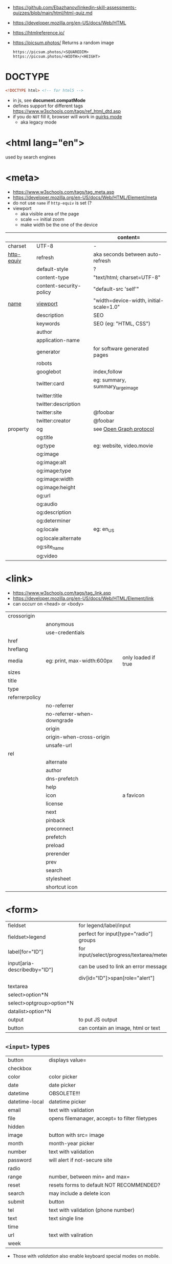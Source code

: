 - https://github.com/Ebazhanov/linkedin-skill-assessments-quizzes/blob/main/html/html-quiz.md
- https://developer.mozilla.org/en-US/docs/Web/HTML
- https://htmlreference.io/
- https://picsum.photos/ Returns a random image
  #+begin_src
  https://picsum.photos/<SQUAREDIM>
  https://picsum.photos/<WIDTH>/<HEIGHT>
  #+end_src


* DOCTYPE

#+begin_src html
  <!DOCTYPE html> <!-- for html5 -->
#+end_src

- in js, see *document.compatMode*
- defines support for different tags https://www.w3schools.com/tags/ref_html_dtd.asp
- if you do =NOT= fill it, browser will work in [[https://developer.mozilla.org/en-US/docs/Web/HTML/Quirks_Mode_and_Standards_Mode][quirks mode]]
  - aka legacy mode

* <html lang="en">

used by search engines

* <meta>
- https://www.w3schools.com/tags/tag_meta.asp
- https://developer.mozilla.org/en-US/docs/Web/HTML/Element/meta
- do not use ~name~ if ~http-equiv~ is set (?
- viewport
  - aka visible area of the page
  - scale ~= initial zoom
  - make width be the one of the device

|------------+-------------------------+-----------------------------------------|
|            |                         | content=                                |
|------------+-------------------------+-----------------------------------------|
| charset    | UTF-8                   | -                                       |
|------------+-------------------------+-----------------------------------------|
| [[https://www.w3schools.com/tags/att_meta_http_equiv.asp][http-equiv]] | refresh                 | aka seconds between auto-refresh        |
|            | default-style           | ?                                       |
|            | content-type            | "text/html; charset=UTF-8"              |
|            | content-security-policy | "default-src 'self'"                    |
|------------+-------------------------+-----------------------------------------|
| [[https://www.w3schools.com/tags/att_meta_name.asp][name]]       | [[https://developer.mozilla.org/en-US/docs/Web/HTML/Viewport_meta_tag][viewport]]                | "width=device-width, initial-scale=1.0" |
|            | description             | SEO                                     |
|            | keywords                | SEO (eg: "HTML, CSS")                   |
|            | author                  |                                         |
|            | application-name        |                                         |
|            | generator               | for software generated pages            |
|            | robots                  |                                         |
|            | googlebot               | index,follow                            |
|            | twitter:card            | eg: summary, summary_large_image        |
|            | twitter:title           |                                         |
|            | twitter:description     |                                         |
|------------+-------------------------+-----------------------------------------|
|            | twitter:site            | @foobar                                 |
|            | twitter:creator         | @foobar                                 |
|------------+-------------------------+-----------------------------------------|
| property   | og                      | see [[https://ogp.me/][Open Graph protocol]]                 |
|            | og:title                |                                         |
|            | og:type                 | eg: website, video.movie                |
|            | og:image                |                                         |
|            | og:image:alt            |                                         |
|            | og:image:type           |                                         |
|            | og:image:width          |                                         |
|            | og:image:height         |                                         |
|            | og:url                  |                                         |
|------------+-------------------------+-----------------------------------------|
|            | og:audio                |                                         |
|            | og:description          |                                         |
|            | og:determiner           |                                         |
|            | og:locale               | eg: en_US                               |
|            | og:locale:alternate     |                                         |
|            | og:site_name            |                                         |
|            | og:video                |                                         |
|------------+-------------------------+-----------------------------------------|

* <link>
- https://www.w3schools.com/tags/tag_link.asp
- https://developer.mozilla.org/en-US/docs/Web/HTML/Element/link
- can occurr on <head> or <body>
|----------------+----------------------------+---------------------|
| crossorigin    |                            |                     |
|                | anonymous                  |                     |
|                | use-credentials            |                     |
|----------------+----------------------------+---------------------|
| href           |                            |                     |
| hreflang       |                            |                     |
| media          | eg: print, max-width:600px | only loaded if true |
| sizes          |                            |                     |
| title          |                            |                     |
| type           |                            |                     |
|----------------+----------------------------+---------------------|
| referrerpolicy |                            |                     |
|                | no-referrer                |                     |
|                | no-referrer-when-downgrade |                     |
|                | origin                     |                     |
|                | origin-when-cross-origin   |                     |
|                | unsafe-url                 |                     |
|----------------+----------------------------+---------------------|
| rel            |                            |                     |
|                | alternate                  |                     |
|                | author                     |                     |
|                | dns-prefetch               |                     |
|                | help                       |                     |
|                | icon                       | a favicon           |
|                | license                    |                     |
|                | next                       |                     |
|                | pinback                    |                     |
|                | preconnect                 |                     |
|                | prefetch                   |                     |
|                | preload                    |                     |
|                | prerender                  |                     |
|                | prev                       |                     |
|                | search                     |                     |
|                | stylesheet                 |                     |
|                | shortcut icon              |                     |
|----------------+----------------------------+---------------------|
* <form>
|------------------------------+------------------------------------------|
| fieldset                     | for legend/label/input                   |
| fieldset>legend              | perfect for input[type="radio"] groups   |
|------------------------------+------------------------------------------|
| label[for="ID"]              | for input/select/progress/textarea/meter |
|------------------------------+------------------------------------------|
| input[aria-describedby="ID"] | can be used to link an error message     |
|                              | div[id="ID"]>span[role="alert"]          |
|------------------------------+------------------------------------------|
| textarea                     |                                          |
| select>option*N              |                                          |
| select>optgroup>option*N     |                                          |
| datalist>option*N            |                                          |
|------------------------------+------------------------------------------|
| output                       | to put JS output                         |
| button                       | can contain an image, html or text       |
|------------------------------+------------------------------------------|
** =<input>= types

|----------------+------------------------------------------------|
| button         | displays value=                                |
| checkbox       |                                                |
| color          | color picker                                   |
| date           | date picker                                    |
| datetime       | OBSOLETE!!!                                    |
| datetime-local | datetime picker                                |
| email          | text with validation                           |
| file           | opens filemanager, accept= to filter filetypes |
| hidden         |                                                |
| image          | button with src= image                         |
| month          | month-year picker                              |
| number         | text with validation                           |
| password       | will alert if not-secure site                  |
| radio          |                                                |
| range          | number, between min= and max=                  |
| reset          | resets forms to default NOT RECOMMENDED?       |
| search         | may include a delete icon                      |
| submit         | button                                         |
| tel            | text with validation (phone number)            |
| text           | text single line                               |
| time           |                                                |
| url            | text with valiration                           |
| week           |                                                |
|----------------+------------------------------------------------|
- Those with /validation/ also enable keyboard special modes on mobile.

* Landmarks

- https://en.wikipedia.org/wiki/HTML_landmarks
- https://developer.mozilla.org/en-US/docs/Web/Accessibility/ARIA/Roles/landmark_role
- https://developer.mozilla.org/en-US/blog/aria-accessibility-html-landmark-roles/

[[https://manojbabubalaraman.wordpress.com/wp-content/uploads/2015/11/ariamap.png]]

|---------+-----------------------------------------------------------------------|
| header  | child of body, article, or section                                    |
| main    | unique, NO parent of article/aside/footer/header/nav                  |
| aside   | aka sidebar, ads (can be removed?)                                    |
| footer  | child of body, article, or section                                    |
|---------+-----------------------------------------------------------------------|
| section | generic standalone, 99% should have a <h>eadeing                      |
|         | eg: main>div>section+section // eg: article>section*2                 |
|---------+-----------------------------------------------------------------------|
| article | selfcontained/independent (forum/blog/news post), eg: main>article*2  |
| nav     | <a>'s container, not all, just the ones in a major navigation section |
|---------+-----------------------------------------------------------------------|

* Text
|--------------+------------------------------------------------------|
| b            | bold (last resort after hN/em/strong/mark)           |
| strong       | bold (important text)                                |
|--------------+------------------------------------------------------|
| cite         | italic                                               |
| dfn          | italic                                               |
| i            | italic (last resort after em/string/mark/cite/dfn)   |
| em           | italic                                               |
| address      | block/italic (contact info)                          |
|--------------+------------------------------------------------------|
| del/ins      | underline/linethrough, text deleted/added aka a diff |
| s            | line-through                                         |
| u            | underline, misspelled (unarticulated)                |
|--------------+------------------------------------------------------|
| abbr         | title=                                               |
| h?           | heading, where "?" could be 1 to 6                   |
| mark         | bg-yellow                                            |
| pre          | preformatted, preserves spaces and line breaks       |
| q/blockquote | short/long quotation                                 |
| small        | font size smaller                                    |
| sub/sup      | small valign sub/sup                                 |
| time         | can also add machine readable datetime=              |
| wbr          | word break opportunity                               |
|--------------+------------------------------------------------------|
** UI
|----------------+------------------------------|
| template       | hidden content (JS showable) |
| progress/meter | id= value= max= progress var |
|----------------+------------------------------|
** Computer
|------+---------------------------------|
| kbd  | monospace                       |
| code | monospace                       |
| var  | variable                        |
| samp | "sample output" computer output |
|------+---------------------------------|
** Idiom
|------------+----------------------------------------------------------|
| ruby/rt+rp | japanese                                                 |
| bdi        | "bi-directional isolation", for lang with diff direction |
| bdo        | "bi-directional override"                                |
|------------+----------------------------------------------------------|
* Lists
|----------------+------------------|
| ul>li*N        | un-ordered list  |
|----------------+------------------|
| ol>li*N        | ordered list     |
|----------------+------------------|
| (dl>(dt+dd))*N | description list |
| dt             | a term           |
| dd             | a description    |
|----------------+------------------|
* W3 Schools

- HSL colors https://www.w3schools.com/colors/colors_hsl.asp
 | Hue        | (°) on color wheel (0-360) 0=red 120=green 240=blue |
 | Saturation | 0% gray - 100% full color                           |
 | Lightness  | 0% black - 100% white                               |
- attribute, accesskey= adds a keyboard shortcut
- href=mailto: can have a ?subject=
- href=tel: to make phone calls?

** Tags  https://www.w3schools.com/tags/tag_article.asp
*** Tags
|-----------+-----------------------------------------------|
| head>base | default target url for all links <a>/<img>/?  |
| head>meta | metadata, name= content= charset= http-equiv= |
| head>link |                                               |
| embed     | use img/iframe/video/audio instead            |
|-----------+-----------------------------------------------|
*** div

div's are mostly used as a wrapper to apply styling, have to inherit semantic? representation

**** Other
|-----------------+-------------------------------------|
| span            | inline, to markup text              |
| dialog          | open= middle of screen              |
| address         | block/italic (contact info)         |
| data            | to add metadata in ul/li attributes |
| details>summary | open= toggable                      |
|-----------------+-------------------------------------|
*** media et all
|--------------------------+--------------------------------------------|
| img                      |                                            |
| picture>img+source*N     | sets different images for different widths |
| figure>img+figcaption    |                                            |
| imp+map>area*N           | defines a clickable are on an img          |
|--------------------------+--------------------------------------------|
| audio                    | content will be the "alt"                  |
| video                    |                                            |
| video/audio>source       | media source in different format           |
| video/audio>source+track | .vtt subtitles tracks                      |
|--------------------------+--------------------------------------------|
| svg                      | circle/rect/polygon/ellipse/text           |
| canvas                   |                                            |
|--------------------------+--------------------------------------------|
*** table>
|---------------+------------------------|
| >caption      | caption title          |
|---------------+------------------------|
| >thead>tr>th  | header                 |
| >tr>th        |                        |
|---------------+------------------------|
| >tbody>tr>td  |                        |
|---------------+------------------------|
| >tfoot>tr>td  |                        |
|---------------+------------------------|
| >tr>td        |                        |
|---------------+------------------------|
| >colgroup     | to style groups of col |
| >colgroup>col |                        |
|---------------+------------------------|
